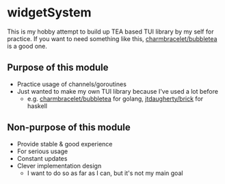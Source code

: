 * widgetSystem
This is my hobby attempt to build up TEA based TUI library by my self for practice.
If you want to need something like this, [[https://pkg.go.dev/github.com/charmbracelet/bubbletea][charmbracelet/bubbletea]] is a good one.

** Purpose of this module
+ Practice usage of channels/goroutines
+ Just wanted to make my own TUI library because I've used a lot before
  + e.g. [[https://pkg.go.dev/github.com/charmbracelet/bubbletea][charmbracelet/bubbletea]] for golang, [[https://github.com/jtdaugherty/brick/][jtdaugherty/brick]] for haskell

** Non-purpose of this module
+ Provide stable & good experience
+ For serious usage
+ Constant updates
+ Clever implementation design
  + I want to do so as far as I can, but it's not my main goal
